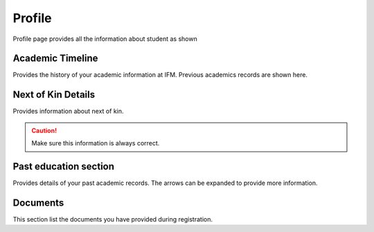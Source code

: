 Profile
++++++++

Profile page provides all the information about student as shown 

.. image:: ../images/profile.png

.. image:: ../images/pasteducation.png

Academic Timeline
~~~~~~~~~~~~~~~~~~
Provides the history of your academic information at IFM. Previous academics records are shown here.

Next of Kin Details 
~~~~~~~~~~~~~~~~~~~
Provides information about next of kin. 

.. caution:: 
    Make sure this information is always correct.

Past education section
~~~~~~~~~~~~~~~~~~~~~~
Provides details of your past academic records. The arrows can be expanded to provide more information. 

Documents 
~~~~~~~~~~
This section list the documents you have provided during registration. 
